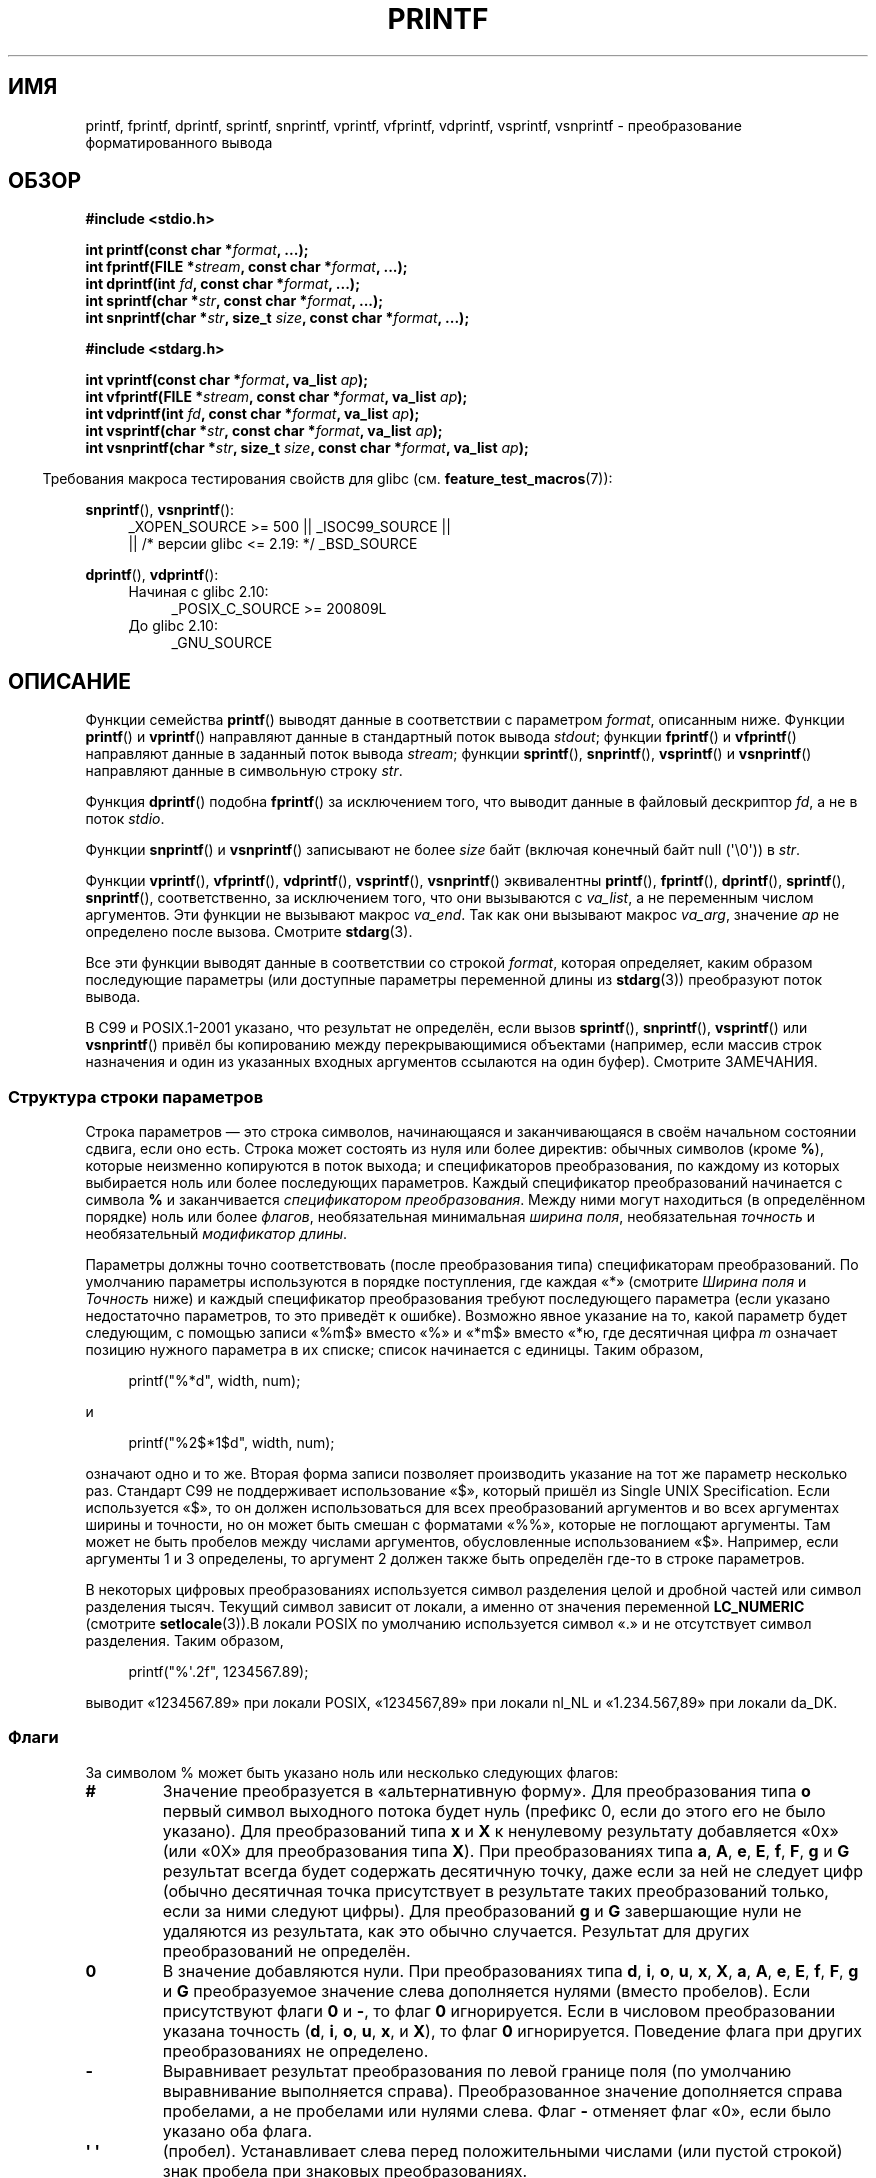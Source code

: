 .\" -*- mode: troff; coding: UTF-8 -*-
.\" Copyright (c) 1999 Andries Brouwer (aeb@cwi.nl)
.\"
.\" Earlier versions of this page influenced the present text.
.\" It was derived from a Berkeley page with version
.\"       @(#)printf.3    6.14 (Berkeley) 7/30/91
.\" converted for Linux by faith@cs.unc.edu, updated by
.\" Helmut.Geyer@iwr.uni-heidelberg.de, agulbra@troll.no and Bruno Haible.
.\"
.\" %%%LICENSE_START(GPLv2+_DOC_FULL)
.\" This is free documentation; you can redistribute it and/or
.\" modify it under the terms of the GNU General Public License as
.\" published by the Free Software Foundation; either version 2 of
.\" the License, or (at your option) any later version.
.\"
.\" The GNU General Public License's references to "object code"
.\" and "executables" are to be interpreted as the output of any
.\" document formatting or typesetting system, including
.\" intermediate and printed output.
.\"
.\" This manual is distributed in the hope that it will be useful,
.\" but WITHOUT ANY WARRANTY; without even the implied warranty of
.\" MERCHANTABILITY or FITNESS FOR A PARTICULAR PURPOSE.  See the
.\" GNU General Public License for more details.
.\"
.\" You should have received a copy of the GNU General Public
.\" License along with this manual; if not, see
.\" <http://www.gnu.org/licenses/>.
.\" %%%LICENSE_END
.\"
.\" 1999-11-25 aeb - Rewritten, using SUSv2 and C99.
.\" 2000-07-26 jsm28@hermes.cam.ac.uk - three small fixes
.\" 2000-10-16 jsm28@hermes.cam.ac.uk - more fixes
.\"
.\"*******************************************************************
.\"
.\" This file was generated with po4a. Translate the source file.
.\"
.\"*******************************************************************
.TH PRINTF 3 2019\-03\-06 GNU "Руководство программиста Linux"
.SH ИМЯ
printf, fprintf, dprintf, sprintf, snprintf, vprintf, vfprintf, vdprintf,
vsprintf, vsnprintf \- преобразование форматированного вывода
.SH ОБЗОР
.nf
\fB#include <stdio.h>\fP
.PP
\fBint printf(const char *\fP\fIformat\fP\fB, ...);\fP
\fBint fprintf(FILE *\fP\fIstream\fP\fB, const char *\fP\fIformat\fP\fB, ...);\fP
\fBint dprintf(int \fP\fIfd\fP\fB, const char *\fP\fIformat\fP\fB, ...);\fP
\fBint sprintf(char *\fP\fIstr\fP\fB, const char *\fP\fIformat\fP\fB, ...);\fP
\fBint snprintf(char *\fP\fIstr\fP\fB, size_t \fP\fIsize\fP\fB, const char *\fP\fIformat\fP\fB, ...);\fP

\fB#include <stdarg.h>\fP
.PP
\fBint vprintf(const char *\fP\fIformat\fP\fB, va_list \fP\fIap\fP\fB);\fP
\fBint vfprintf(FILE *\fP\fIstream\fP\fB, const char *\fP\fIformat\fP\fB, va_list \fP\fIap\fP\fB);\fP
\fBint vdprintf(int \fP\fIfd\fP\fB, const char *\fP\fIformat\fP\fB, va_list \fP\fIap\fP\fB);\fP
\fBint vsprintf(char *\fP\fIstr\fP\fB, const char *\fP\fIformat\fP\fB, va_list \fP\fIap\fP\fB);\fP
\fBint vsnprintf(char *\fP\fIstr\fP\fB, size_t \fP\fIsize\fP\fB, const char *\fP\fIformat\fP\fB, va_list \fP\fIap\fP\fB);\fP
.fi
.PP
.in -4n
Требования макроса тестирования свойств для glibc
(см. \fBfeature_test_macros\fP(7)):
.in
.PP
.ad l
\fBsnprintf\fP(), \fBvsnprintf\fP():
.RS 4
_XOPEN_SOURCE\ >=\ 500 || _ISOC99_SOURCE ||
    || /* версии glibc <= 2.19: */ _BSD_SOURCE
.RE
.PP
\fBdprintf\fP(), \fBvdprintf\fP():
.PD 0
.RS 4
.TP  4
Начиная с glibc 2.10:
_POSIX_C_SOURCE\ >=\ 200809L
.TP 
До glibc 2.10:
_GNU_SOURCE
.RE
.ad
.PD
.SH ОПИСАНИЕ
Функции семейства \fBprintf\fP() выводят данные в соответствии с параметром
\fIformat\fP, описанным ниже. Функции \fBprintf\fP() и \fBvprintf\fP() направляют
данные в стандартный поток вывода \fIstdout\fP; функции \fBfprintf\fP() и
\fBvfprintf\fP() направляют данные в заданный поток вывода \fIstream\fP; функции
\fBsprintf\fP(), \fBsnprintf\fP(), \fBvsprintf\fP() и \fBvsnprintf\fP() направляют
данные в символьную строку \fIstr\fP.
.PP
Функция \fBdprintf\fP() подобна \fBfprintf\fP() за исключением того, что выводит
данные в файловый дескриптор \fIfd\fP, а не в поток \fIstdio\fP.
.PP
Функции \fBsnprintf\fP() и \fBvsnprintf\fP() записывают не более \fIsize\fP байт
(включая конечный байт null (\(aq\e0\(aq)) в \fIstr\fP.
.PP
Функции \fBvprintf\fP(), \fBvfprintf\fP(), \fBvdprintf\fP(), \fBvsprintf\fP(),
\fBvsnprintf\fP()  эквивалентны \fBprintf\fP(), \fBfprintf\fP(), \fBdprintf\fP(),
\fBsprintf\fP(), \fBsnprintf\fP(), соответственно, за исключением того, что они
вызываются с \fIva_list\fP, а не переменным числом аргументов. Эти функции не
вызывают макрос \fIva_end\fP. Так как они вызывают макрос \fIva_arg\fP, значение
\fIap\fP не определено после вызова. Смотрите \fBstdarg\fP(3).
.PP
Все эти функции выводят данные в соответствии со строкой \fIformat\fP, которая
определяет, каким образом последующие параметры (или доступные параметры
переменной длины из \fBstdarg\fP(3)) преобразуют поток вывода.
.PP
В C99 и POSIX.1\-2001 указано, что результат не определён, если вызов
\fBsprintf\fP(), \fBsnprintf\fP(), \fBvsprintf\fP() или \fBvsnprintf\fP() привёл бы
копированию между перекрывающимися объектами (например, если массив строк
назначения и один из указанных входных аргументов ссылаются на один
буфер). Смотрите ЗАМЕЧАНИЯ.
.SS "Структура строки параметров"
Строка параметров — это строка символов, начинающаяся и заканчивающаяся в
своём начальном состоянии сдвига, если оно есть. Строка может состоять из
нуля или более директив: обычных символов (кроме \fB%\fP), которые неизменно
копируются в поток выхода; и спецификаторов преобразования, по каждому из
которых выбирается ноль или более последующих параметров. Каждый
спецификатор преобразований начинается с символа \fB%\fP и заканчивается
\fIспецификатором преобразования\fP. Между ними могут находиться (в
определённом порядке) ноль или более \fIфлагов\fP, необязательная минимальная
\fIширина поля\fP,  необязательная \fIточность\fP и необязательный \fIмодификатор
длины\fP.
.PP
Параметры должны точно соответствовать (после преобразования типа)
спецификаторам преобразований. По умолчанию параметры используются в порядке
поступления, где каждая «*» (смотрите \fIШирина поля\fP и \fIТочность\fP ниже) и
каждый спецификатор преобразования требуют последующего параметра (если
указано недостаточно параметров, то это приведёт к ошибке). Возможно явное
указание на то, какой параметр будет следующим, с помощью записи «%m$»
вместо «%» и «*m$» вместо «*ю, где десятичная цифра \fIm\fP означает позицию
нужного параметра в их списке; список начинается с единицы. Таким образом,
.PP
.in +4n
.EX
printf("%*d", width, num);
.EE
.in
.PP
и
.PP
.in +4n
.EX
printf("%2$*1$d", width, num);
.EE
.in
.PP
означают одно и то же. Вторая форма записи позволяет производить указание на
тот же параметр несколько раз. Стандарт C99 не поддерживает использование
«$», который пришёл из Single UNIX Specification. Если используется «$», то
он должен использоваться для всех преобразований аргументов и во всех
аргументах ширины и точности, но он может быть смешан с форматами «%%»,
которые не поглощают аргументы. Там может не быть пробелов между числами
аргументов, обусловленные использованием «$». Например, если аргументы 1 и 3
определены, то аргумент 2 должен также быть определён где\-то в строке
параметров.
.PP
В некоторых цифровых преобразованиях используется символ разделения целой и
дробной частей или символ разделения тысяч. Текущий символ зависит от
локали, а именно от значения переменной \fBLC_NUMERIC\fP (смотрите
\fBsetlocale\fP(3)).В локали POSIX по умолчанию используется символ «.» и не
отсутствует символ разделения. Таким образом,
.PP
.in +4n
.EX
    printf("%\(aq.2f", 1234567.89);
.EE
.in
.PP
выводит «1234567.89» при локали POSIX, «1234567,89» при локали nl_NL и
«1.234.567,89» при локали da_DK.
.SS Флаги
За символом % может быть указано ноль или несколько следующих флагов:
.TP 
\fB#\fP
Значение преобразуется в «альтернативную форму». Для преобразования типа
\fBo\fP первый символ выходного потока будет нуль (префикс 0, если до этого его
не было указано). Для преобразований типа \fBx\fP и \fBX\fP к ненулевому
результату добавляется «0x» (или «0X» для преобразования типа \fBX\fP). При
преобразованиях типа \fBa\fP, \fBA\fP, \fBe\fP, \fBE\fP, \fBf\fP, \fBF\fP, \fBg\fP и \fBG\fP
результат всегда будет содержать десятичную точку, даже если за ней не
следует цифр (обычно десятичная точка присутствует в результате таких
преобразований только, если за ними следуют цифры). Для преобразований \fBg\fP
и \fBG\fP завершающие нули не удаляются из результата, как это обычно
случается. Результат для других преобразований не определён.
.TP 
\fB\&0\fP
В значение добавляются нули. При преобразованиях типа \fBd\fP, \fBi\fP, \fBo\fP,
\fBu\fP, \fBx\fP, \fBX\fP, \fBa\fP, \fBA\fP, \fBe\fP, \fBE\fP, \fBf\fP, \fBF\fP, \fBg\fP и \fBG\fP
преобразуемое значение слева дополняется нулями (вместо пробелов). Если
присутствуют флаги \fB\&0\fP и \fB\-\fP, то флаг \fB\&0\fP игнорируется. Если в
числовом преобразовании указана точность (\fBd\fP, \fBi\fP, \fBo\fP, \fBu\fP, \fBx\fP, и
\fBX\fP), то флаг \fB\&0\fP игнорируется. Поведение флага при других
преобразованиях не определено.
.TP 
\fB\-\fP
Выравнивает результат преобразования по левой границе поля (по умолчанию
выравнивание выполняется справа). Преобразованное значение дополняется
справа пробелами, а не пробелами или нулями слева. Флаг \fB\-\fP отменяет флаг
«0», если было указано оба флага.
.TP 
\fB\(aq \(aq\fP
(пробел). Устанавливает слева перед положительными числами (или пустой
строкой) знак пробела при знаковых преобразованиях.
.TP 
\fB+\fP
Знак + или \- всегда помещается перед преобразованным числом со знаком. По
умолчанию знак используется только для отрицательных чисел. Флаг \fB+\fP
отменяет действие пробела, если указаны оба флага.
.PP
Пять флагов, описанных выше, определены в стандарте C99. В стандарте Single
UNIX Specification определён ещё один дополнительный флаг.
.TP 
\fB\(aq\fP
При десятичных преобразованиях (\fBi\fP, \fBd\fP, \fBu\fP, \fBf\fP, \fBF\fP, \fBg\fP, \fBG\fP)
результат группируется символом разделителя тысяч, если информация
локализации указывает на это (смотрите \fBsetlocale\fP(3)). Заметим, что многие
версии \fBgcc\fP(1) не могут распознать этот флаг и выводят соответствующее
предупреждение (SUSv2 не содержи \fI%\(aqF\fP, но в SUSv3 его добавили).
.PP
В glibc 2.2 добавлен ещё один флаг.
.TP 
\fBI\fP
.\" outdigits keyword in locale file
При преобразовании целых десятичных чисел  (\fBi\fP, \fBd\fP, \fBu\fP) в результате
используется альтернативное представление цифр согласно локали. Например,
начиная с glibc 2.2.3 это даёт арабско\-индийские цифры для персидской локали
(«fa_IR»).
.SS "Ширина поля"
Необязательная строка из десятичных цифр (с первой цифрой, отличной от нуля)
определяет минимальную ширину поля. Если преобразованное значение имеет
меньшее количество знаков, чем ширина поля, то оно слева дополняется
пробелами (или справа, если указан флаг выравнивания по левому краю). Вместо
строки десятичных цифр можно указать «*» или «*m$» (для некоторого
десятичного числа \fIm\fP), чтобы определить ширину поля по ширине следующего
аргумента или аргумента с номером \fIm\fP (должен быть типа \fIint\fP),
соответственно. Отрицательная ширина поля принимается как флаг «\-»,
устанавливающий положительную ширину поля. Несуществующая или небольшая
ширина поля не делает его усечённым; если результат преобразования больше
ширины поля, то поле расширяется, чтобы вместить в себя преобразованное
значение.
.SS Точность
Необязательный параметр точности в виде знака точки («.») сопровождается
необязательной строкой десятичных цифр. Вместо строки десятичных цифр можно
указать «*» или «*m$» (для некоторого десятичного числа \fIm\fP), чтобы
определить значение точности по следующему аргументу или аргументу с номером
\fIm\fP (должен быть типа \fIint\fP), соответственно. Если точность указана как
«.», то она обрабатывается как нулевая. Отрицательная точность
обрабатывается как если не указывалась совсем. Это позволяет ограничивать
количество выводимых символов для преобразований \fBd\fP, \fBi\fP, \fBo\fP, \fBu\fP,
\fBx\fP и \fBX\fP; показывать определённое количество цифр после десятичной точки
для преобразований \fBa\fP, \fBA\fP, \fBe\fP, \fBE\fP, \fBf\fP и \fBF\fP; показывать
максимальное количество значащих цифр для преобразований \fBg\fP и \fBG\fP или
максимальное количество символов для печати строк при преобразованиях \fBs\fP и
\fBS\fP.
.SS "Модификатор длины"
Устанавливаются для следующих «преобразований целого» \fBd\fP, \fBi\fP, \fBo\fP,
\fBu\fP, \fBx\fP или \fBX\fP.
.TP 
\fBhh\fP
Преобразование целого числа соответствует аргументам \fIsigned char\fP или
\fIunsigned char\fP, а также тип преобразования \fBn\fP соответствует указателю на
аргумент \fIsigned char\fP.
.TP 
\fBh\fP
Преобразование целого числа соответствует аргументам \fIshort int\fP или
\fIunsigned short int\fP, а также тип преобразования \fBn\fP соответствует
указателю на аргумент \fIshort int\fP.
.TP 
\fBl\fP
(эль) Преобразование целого числа соответствует аргументам  \fIlong int\fP или
\fIunsigned long int\fP; тип преобразования \fBn\fP соответствует указателю на
аргумент \fIlong int\fP; тип преобразования \fBc\fP соответствует аргументу
\fIwint_t\fP; тип преобразования \fBs\fP соответствует указателю на аргумент
\fIwchar_t\fP.
.TP 
\fBll\fP
(эль\-эль) Преобразование целого числа соответствует аргументам \fIlong long
int\fP или \fIunsigned long long int\fP, а также тип преобразования \fBn\fP
соответствует указателю на аргумент \fIlong long int\fP.
.TP 
\fBq\fP
Синоним \fBll\fP. Является нестандартным расширением, унаследовано от BSD; не
используйте в новом коде.
.TP 
\fBL\fP
Типы преобразования \fBa\fP, \fBA\fP, \fBe\fP, \fBE\fP, \fBf\fP, \fBF\fP, \fBg\fP или \fBG\fP
соответствуют аргументу \fIlong double\fP (в C99 допускается %LF, но в SUSv2
нет).
.TP 
\fBj\fP
Преобразование целого числа соответствует аргументам \fIintmax_t\fP или
\fIuintmax_t\fP, а также тип преобразования \fBn\fP соответствует указателю на
аргумент \fIintmax_t\fP.
.TP 
\fBz\fP
Преобразование целого числа соответствует аргументам \fIsize_t\fP или
\fIssize_t\fP, а также тип преобразования \fBn\fP соответствует указателю на
аргумент \fIsize_t\fP.
.TP 
\fBZ\fP
Нестандартный синоним \fBz\fP,  который появился до \fBz\fP. Не используйте в
новом коде.
.TP 
\fBt\fP
Преобразование целого числа соответствует аргументам \fIptrdiff_t\fP или тип
преобразования \fBn\fP соответствует указателю на аргумент \fIptrdiff_t\fP.
.PP
В SUSv3 определено всё вышеперечисленное, за исключением указанных как
нестандартное расширение. В SUSv2 определены только модификаторы длины \fBh\fP
(в \fBhd\fP, \fBhi\fP, \fBho\fP, \fBhx\fP, \fBhX\fP, \fBhn\fP) и \fBl\fP (в \fBld\fP, \fBli\fP, \fBlo\fP,
\fBlx\fP, \fBlX\fP, \fBln\fP, \fBlc\fP, \fBls\fP) и \fBL\fP (в \fBLe\fP, \fBLE\fP, \fBLf\fP, \fBLg\fP,
\fBLG\fP).
.PP
.\"
Не по стандарту реализации GNU считают \fBll\fP и \fBL\fP синонимами, поэтому,
например, можно написать \fBllg\fP (синоним стандартного Lg\fB)\fP и \fBLd\fP
(синоним стандартного \fBlld\fP). Такое использование не переносимо.
.SS "Тип преобразования"
Символы, которые определены как типы преобразования. Типы преобразования и
их значения:
.TP 
\fBd\fP, \fBi\fP
Параметр \fIint\fP преобразует символы в их знаковое десятичное
отображение. Точность (если указана) задаёт минимальное количество цифр в
изображении результата; если результат можно показать с помощью меньшего
количества цифр, то слева добавляются незначащие нули. По умолчанию значение
точности равно единице. При выводе нуля с нулевой точностью выходной поток
будет пуст.
.TP 
\fBo\fP, \fBu\fP, \fBx\fP, \fBX\fP
Параметр \fIunsigned int\fP  преобразуется в беззнаковое восьмеричное число
(\fBo\fP), беззнаковое десятичное (\fBu\fP) или беззнаковое шестнадцатеричное
(\fBx\fP и \fBX\fP). Буквы \fBabcdef\fP используются в преобразованиях \fBx\fP; буквы
\fBABCDEF\fP используются в преобразованиях \fBX\fP. Точность (если указана)
задаёт минимальное количество цифр в изображении результата; если результат
можно показать с помощью меньшего количества цифр, то слева добавляются
незначащие нули. По умолчанию значение точности равно единице. При выводе
нуля с нулевой точностью выходной поток будет пуст.
.TP 
\fBe\fP, \fBE\fP
Параметр \fIdouble\fP округляется и преобразуется в вид
[\-]d\fB\&.\fPddd\fBe\fP\(+-dd, в котором есть одна цифра (не равная нулю, если
аргумент не равен нулю) до символа десятичной точки и количество цифр после,
указывающих на требуемую точность. Если точность отсутствует, она
принимается равной 6; если точность равна нулю, десятичная точка не
показывается. В преобразовании для представление экспоненты \fBE\fP
используется буква \fBE\fP (а не \fBe\fP). В экспоненте всегда не менее двух цифр;
если значение ноль, то экспонента выводится как 00.
.TP 
\fBf\fP, \fBF\fP
Параметр \fIdouble\fP округляется и преобразуется в десятичное выражение в виде
[\-]ddd\fB\&.\fPddd,  где количество цифр после десятичной точки указывает на
требуемую точность. Если точность отсутствует, она принимается равной 6\-и;
если точность равна нулю, десятичная точка не показывается. Если десятичная
точка есть, перед ней должна быть минимум одна цифра
.IP
(в SUSv2 отсутствует информация о \fBF\fP и указано, что этот символ
предназначен для отображения символов бесконечности и NaN. В SUSv3 добавлен
тип \fBF\fP. В стандарте C99 определены «[\-]inf» или «[\-]infinity» для указания
бесконечности, и строка начинающаяся с «nan» для NaN в случае, если тип
преобразования равен \fBf\fP, а начинающаяся с «[\-]INF», «[\-]INFINITY» или
«NAN» в случае, если тип преобразования равен \fBF\fP).
.TP 
\fBg\fP, \fBG\fP
Параметр \fIdouble\fP преобразуется в стиле \fBf\fP или \fBe\fP (или \fBF\fP или \fBE\fP,
для преобразования \fBG\fP). Точность определяется количеством значащих
цифр. Если точность отсутствует, то она определяется равной 6\-и цифрам; если
точность равна нулю, то она трактуется как 1. Стиль \fBe\fP используется, если
экспонента преобразования меньше \-4, или больше или равна ей. Завершающие
нули удаляются из дробной части результата; десятичная точка стоит, только
если за ней следует, по крайней мере, одна цифра.
.TP 
\fBa\fP, \fBA\fP
(C99; отсутствует в SUSv2, до добавлено в SUSv3) Для преобразования типа
\fBa\fP  параметр \fIdouble\fP отображается в шестнадцатеричной форме (с помощью
букв abcdef) вида [\-]\fB0x\fPh\fB\&.\fPhhhh\fBp\fP\(+-; для преобразований типа \fBA\fP
используется префикс \fB0X\fP,  буквы ABCDEF и и разделитель экспоненты
\fBP\fP. Точность равна шестнадцатеричному разряду перед десятичной точкой и
количеству цифр после неё. По умолчанию точность принимается равной точному
значению разряда, если оно соответствует ему по основанию 2, и в противном
случае размер её является достаточным для определения значения типа
\fIdouble\fP. Разряд перед десятичной точкой не определён для ненормализованных
чисел и не равен нулю, но не определён для нормализованных чисел.
.TP 
\fBc\fP
Если модификатор \fBl\fP не указан, то параметр \fIint\fP  преобразуется в
\fIunsigned char\fP и выводится как результирующее значение. Если \fBl\fP указан,
то параметр \fIwint_t\fP (широкий символ) преобразуется в многобайтовую
последовательность вызовом функции \fBwcrtomb\fP(3); первое его значение
преобразуется в начальное значение и выводится в виде многобайтовой строки.
.TP 
\fBs\fP
Если модификатор \fBl\fP не указан: параметр \fIconst char\ *\fP преобразуется в
указатель на массив символьного типа (строковый указатель). Символы из
массива выводятся до конечного байта null (\(aq\e0\(aq, не включая его);
если указана точность, то выводится не более установленного количества
символов. Если точность указана, то байт null не нужен. Если точность не
указана или она больше, чем размер массива, то массив должен содержать
конечный байт null.
.IP
Если модификатор \fBl\fP указан: параметр \fIconst wchar_t\ *\fP должен быть
указателем на массив широких символов. Широкие символы из массива
преобразуются в многобайтовые символы (каждый вызовом функции \fBwcrtomb\fP(3),
при этом первое значение преобразуется в начальное значение первого широкого
символа) и так до конечного широкого символа null. Результирующие
многобайтовые символы выводятся до конечного байта null (не включая
его). Если указана точность, то выводится количество байтов, не превышающее
это значение, а оставшаяся часть многобайтовых символов не
выводится. Заметим, что точность определяется количеством выведенных
\fIбайт\fP, не \fIшироких символов\fP или \fIположением на экране\fP. Массив должен
содержать конечный широкий символ null, если точность не указана, и
содержать количество байт, меньше размера массива.
.TP 
\fBC\fP
(отсутствует в C99 или C11, но есть в SUSv2, SUSv3 и SUSv4) Синоним
\fBlc\fP. Не используйте.
.TP 
\fBS\fP
(отсутствует в C99 или C11, но есть в SUSv2, SUSv3 и SUSv4) Синоним
\fBls\fP. Не используйте.
.TP 
\fBp\fP
Параметр указателя \fIvoid\ *\fP, выводящийся в шестнадцатеричном виде (также
как при \fB%#x\fP или \fB%#lx\fP).
.TP 
\fBn\fP
Количество символов, выводящихся в целом типе int * (или других) без
преобразующих параметров. Данный параметр должен быть \fIint\ *\fP или его
вариантом, размер которого совпадает с (необязательно) указываемым целым
модификатором длины. Параметр не преобразуется (данный тип не поддерживается
библиотекой bionic C). Поведение не определено, если тип преобразования
содержит флаги, ширину поля или точность.
.TP 
\fBm\fP
(расширение glibc; поддерживается uClibc и musl) Выводит содержимое
\fIstrerror(errno)\fP. Параметр не требуется.
.TP 
\fB%\fP
Выводит символ \(aq%\(aq. Параметр не требуется. Полный спецификатор
преобразования — \(aq%%\(aq.
.SH "ВОЗВРАЩАЕМОЕ ЗНАЧЕНИЕ"
При успешном выполнении данные функции возвращают количество напечатанных
символов (не включая байт null, используемый в конце выводимых строк).
.PP
Функции \fBsnprintf\fP() и \fBvsnprintf\fP() записывают не более \fIsize\fP байт
(включая конечный байт null (\(aq\e0\(aq)). Если вывод был обрезан из\-за
данного ограничения, то возвращаемое значение это количество символов (не
включая конечный байт null), которое было бы записано в результирующую
строку, если бы было достаточно места. Таким образом, если возвращённое
значение больше или равно \fIsize\fP, то вывод был обрезан (также смотрите
ЗАМЕЧАНИЯ ниже).
.PP
Если возникла ошибка, то возвращается отрицательное значение.
.SH АТРИБУТЫ
Описание терминов данного раздела смотрите в \fBattributes\fP(7).
.TS
allbox;
lbw23 lb lb
l l l.
Интерфейс	Атрибут	Значение
T{
\fBprintf\fP(),
\fBfprintf\fP(),
.br
\fBsprintf\fP(),
\fBsnprintf\fP(),
.br
\fBvprintf\fP(),
\fBvfprintf\fP(),
.br
\fBvsprintf\fP(),
\fBvsnprintf\fP()
T}	Безвредность в нитях	MT\-Safe locale
.TE
.sp 1
.SH "СООТВЕТСТВИЕ СТАНДАРТАМ"
\fBfprintf\fP(), \fBprintf\fP(), \fBsprintf\fP(), \fBvprintf\fP(), \fBvfprintf\fP(),
\fBvsprintf\fP(): POSIX.1\-2001, POSIX.1\-2008, C89, C99.
.PP
\fBsnprintf\fP(), \fBvsnprintf\fP(): POSIX.1\-2001, POSIX.1\-2008, C99.
.PP
Функции \fBdprintf\fP() и \fBvdprintf\fP() изначально являлись расширениями GNU,
но позже были стандартизованы в POSIX.1\-2008.
.PP
.\" .PP
.\" Linux libc4 knows about the five C standard flags.
.\" It knows about the length modifiers \fBh\fP, \fBl\fP, \fBL\fP,
.\" and the conversions
.\" \fBc\fP, \fBd\fP, \fBe\fP, \fBE\fP, \fBf\fP, \fBF\fP,
.\" \fBg\fP, \fBG\fP, \fBi\fP, \fBn\fP, \fBo\fP, \fBp\fP,
.\" \fBs\fP, \fBu\fP, \fBx\fP, and \fBX\fP,
.\" where \fBF\fP is a synonym for \fBf\fP.
.\" Additionally, it accepts \fBD\fP, \fBO\fP, and \fBU\fP as synonyms
.\" for \fBld\fP, \fBlo\fP, and \fBlu\fP.
.\" (This is bad, and caused serious bugs later, when
.\" support for \fB%D\fP disappeared.)
.\" No locale-dependent radix character,
.\" no thousands' separator, no NaN or infinity, no "%m$" and "*m$".
.\" .PP
.\" Linux libc5 knows about the five C standard flags and the \(aq flag,
.\" locale, "%m$" and "*m$".
.\" It knows about the length modifiers \fBh\fP, \fBl\fP, \fBL\fP,
.\" \fBZ\fP, and \fBq\fP, but accepts \fBL\fP and \fBq\fP
.\" both for \fIlong double\fP and for \fIlong long int\fP (this is a bug).
.\" It no longer recognizes \fBF\fP, \fBD\fP, \fBO\fP, and \fBU\fP,
.\" but adds the conversion character
.\" .BR m ,
.\" which outputs
.\" .IR strerror(errno) .
.\" .PP
.\" glibc 2.0 adds conversion characters \fBC\fP and \fBS\fP.
Что касается возвращаемого значения \fBsnprintf\fP(), то стандарты SUSv2 и C99
противоречат друг другу: когда \fBsnprintf\fP() вызывается с \fIsize\fP=0, то
SUSv2 предусматривает возврат неопределённого значения меньше единицы, а C99
устанавливает в этом случае \fIstr\fP равным NULL и возвращает значение (как
обычно) в виде количества символов, достаточного для выходной строки. В
POSIX.1\-2001 и новее поведение \fBsnprintf\fP() совпадает с C99.
.PP
В glibc 2.1 добавлены модификаторы длины \fBhh\fP, \fBj\fP, \fBt\fP и \fBz\fP и символы
преобразования \fBa\fP и \fBA\fP.
.PP
В glibc 2.2 добавлен символ преобразования \fBF\fP с семантикой C99, а также
флаг \fBI\fP.
.SH ЗАМЕЧАНИЯ
В некоторых программах неосмотрительно используется код
.PP
    sprintf(buf, "%s some further text", buf);
.PP
.\" http://sourceware.org/bugzilla/show_bug.cgi?id=7075
для добавления текста в \fIbuf\fP. Однако в стандартах явно сказано, что
результат не определён, если буферы источника и приёмника перекрываются при
вызовах \fBsprintf\fP(), \fBsnprintf\fP(), \fBvsprintf\fP() и \fBvsnprintf\fP(). В
зависимости о версии \fBgcc\fP(1) и указанных параметрах компилятора, подобные
вызовы \fBне\fP приводят к ожидаемым результатам.
.PP
.\" .SH HISTORY
.\" UNIX V7 defines the three routines
.\" .BR printf (),
.\" .BR fprintf (),
.\" .BR sprintf (),
.\" and has the flag \-, the width or precision *, the length modifier l,
.\" and the conversions doxfegcsu, and also D,O,U,X as synonyms for ld,lo,lu,lx.
.\" This is still true for 2.9.1BSD, but 2.10BSD has the flags
.\" #, + and <space> and no longer mentions D,O,U,X.
.\" 2.11BSD has
.\" .BR vprintf (),
.\" .BR vfprintf (),
.\" .BR vsprintf (),
.\" and warns not to use D,O,U,X.
.\" 4.3BSD Reno has the flag 0, the length modifiers h and L,
.\" and the conversions n, p, E, G, X (with current meaning)
.\" and deprecates D,O,U.
.\" 4.4BSD introduces the functions
.\" .BR snprintf ()
.\" and
.\" .BR vsnprintf (),
.\" and the length modifier q.
.\" FreeBSD also has functions
.\" .BR asprintf ()
.\" and
.\" .BR vasprintf (),
.\" that allocate a buffer large enough for
.\" .BR sprintf ().
.\" In glibc there are functions
.\" .BR dprintf ()
.\" and
.\" .BR vdprintf ()
.\" that print to a file descriptor instead of a stream.
Реализация функций \fBsnprintf\fP() и \fBvsnprintf\fP() в glibc 2.1 соответствует
стандарту C99 как было описано выше. До glibc 2.0.6, они возвращали \-1 при
обрезанном выводе.
.SH ДЕФЕКТЫ
.\" .PP
.\" Linux libc4.[45] does not have a
.\" .BR snprintf (),
.\" but provides a libbsd that contains an
.\" .BR snprintf ()
.\" equivalent to
.\" .BR sprintf (),
.\" that is, one that ignores the
.\" .I size
.\" argument.
.\" Thus, the use of
.\" .BR snprintf ()
.\" with early libc4 leads to serious security problems.
Так как \fBsprintf\fP() и \fBvsprintf\fP() работают со строкой произвольной длины,
вызывающие должны стараться не переполнить реальное пространство; часто это
невозможно гарантировать. Заметим, что длина получаемых строк зависит от
локали и её сложно предсказать. Вместо них используйте \fBsnprintf\fP() и
\fBvsnprintf\fP() (или \fBasprintf\fP(3) и \fBvasprintf\fP(3)).
.PP
.\" .PP
.\" Some floating-point conversions under early libc4
.\" caused memory leaks.
Код, подобный \fBprintf(\fP\fIfoo\fP\fB);\fP часто означает ошибку, так как \fIfoo\fP
может содержать символ %. Если содержимое \fIfoo\fP пришло из недоверительного
пользовательского ввода, то в нём может содержаться \fB%n\fP, из\-за чего вызов
\fBprintf\fP() сделать запись в память и создаст дыру в безопасности.
.SH ПРИМЕР
Печать \fIPi\fP с пятью знаками:
.PP
.in +4n
.EX
#include <math.h>
#include <stdio.h>
fprintf(stdout, "pi = %.5f\en", 4 * atan(1.0));
.EE
.in
.PP
Печать даты и времени в виде «Sunday, July 3, 10:02», где \fIweekday\fP и
\fImonth\fP указатели на строки:
.PP
.in +4n
.EX
#include <stdio.h>
fprintf(stdout, "%s, %s %d, %.2d:%.2d\en",
        weekday, month, day, hour, min);
.EE
.in
.PP
Во многих странах используется порядок день\-месяц\-год. Вот печать аргументов
в формате с учётом интернациональности:
.PP
.in +4n
.EX
#include <stdio.h>
fprintf(stdout, format,
        weekday, month, day, hour, min);
.EE
.in
.PP
где \fIformat\fP зависит от локали и может переставлять аргументы. Со
значением:
.PP
.in +4n
.EX
"%1$s, %3$d. %2$s, %4$d:%5$.2d\en"
.EE
.in
.PP
получается «Sonntag, 3. Juli, 10:02».
.PP
Выделение достаточно большой строки и печать в неё (код работает и с glibc
2.0, и с glibc 2.1):
.PP
.EX
#include <stdio.h>
#include <stdlib.h>
#include <stdarg.h>

char *
make_message(const char *fmt, ...)
{
    int size = 0;
    char *p = NULL;
    va_list ap;

    /* определим требуемый размер */

    va_start(ap, fmt);
    size = vsnprintf(p, size, fmt, ap);
    va_end(ap);

    if (size < 0)
        return NULL;

    size++;             /* для '\e0' */
    p = malloc(size);
    if (p == NULL)
        return NULL;

    va_start(ap, fmt);
    size = vsnprintf(p, size, fmt, ap);
    va_end(ap);

    if (size < 0) {
        free(p);
        return NULL;
    }

    return p;
}
.EE
.PP
Если происходит обрезание в версиях glibc до 2.0.6, то это считается
ошибкой.
.SH "СМОТРИТЕ ТАКЖЕ"
\fBprintf\fP(1), \fBasprintf\fP(3), \fBputs\fP(3), \fBscanf\fP(3), \fBsetlocale\fP(3),
\fBstrfromd\fP(3), \fBwcrtomb\fP(3), \fBwprintf\fP(3), \fBlocale\fP(5)

